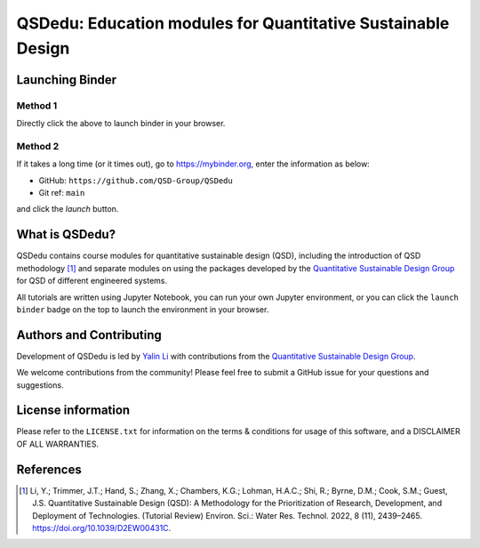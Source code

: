 =============================================================
QSDedu: Education modules for Quantitative Sustainable Design
=============================================================

.. image:: https://mybinder.org/badge_logo.svg
   :target: https://mybinder.org/v2/gh/QSD-Group/QSDsan-env/main?urlpath=git-pull%3Frepo%3Dhttps%253A%252F%252Fgithub.com%252FQSD-group%252FQSDedu%26urlpath%3Dtree%252FQSDedu%252F%26branch%3Dmain

.. GitHub test of the main branch
.. image:: https://github.com/QSD-Group/QSDedu/actions/workflows/build.yml/badge.svg?branch=main
   :target: https://github.com/QSD-Group/QSDsan/actions/workflows/build.yml

.. Status
.. image:: https://img.shields.io/badge/status-under%20development-blue?style=flat


Launching Binder
----------------
Method 1
********
Directly click the |_binder_badge| above to launch binder in your browser.

.. |_binder_badge| image:: https://mybinder.org/badge_logo.svg

Method 2
********
If it takes a long time (or it times out), go to https://mybinder.org, enter the information as below:

* GitHub: ``https://github.com/QSD-Group/QSDedu``
* Git ref: ``main``

and click the `launch` button.

.. image:: images/launch_binder.png
   :width: 60%


What is QSDedu?
---------------
QSDedu contains course modules for quantitative sustainable design (QSD), including the introduction of QSD methodology [1]_ and separate modules on using the packages developed by the `Quantitative Sustainable Design Group <https://github.com/QSD-Group>`_ for QSD of different engineered systems.

All tutorials are written using Jupyter Notebook, you can run your own Jupyter environment, or you can click the ``launch binder`` badge on the top to launch the environment in your browser.


Authors and Contributing
------------------------
Development of QSDedu is led by `Yalin Li <https://qsdsan.readthedocs.io/en/latest/CONTRIBUTING.html>`_ with contributions from the `Quantitative Sustainable Design Group <https://github.com/QSD-Group>`_.

We welcome contributions from the community! Please feel free to submit a GitHub issue for your questions and suggestions.


License information
-------------------
Please refer to the ``LICENSE.txt`` for information on the terms & conditions for usage of this software, and a DISCLAIMER OF ALL WARRANTIES.


References
----------
.. [1] Li, Y.; Trimmer, J.T.; Hand, S.; Zhang, X.; Chambers, K.G.; Lohman, H.A.C.; Shi, R.; Byrne, D.M.; Cook, S.M.; Guest, J.S. Quantitative Sustainable Design (QSD): A Methodology for the Prioritization of Research, Development, and Deployment of Technologies. (Tutorial Review) Environ. Sci.: Water Res. Technol. 2022, 8 (11), 2439–2465. https://doi.org/10.1039/D2EW00431C.
